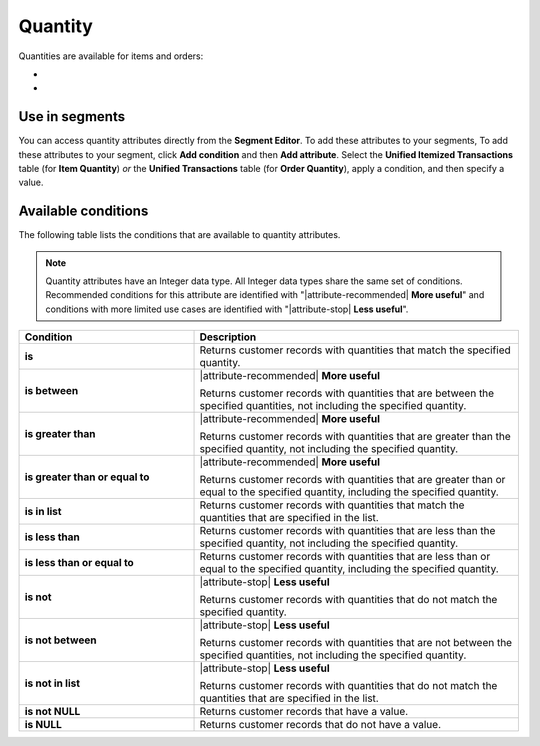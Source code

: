 .. 
.. https://docs.amperity.com/reference/
.. 


.. meta::
    :description lang=en:
        The quantity of items and of orders.

.. meta::
    :content class=swiftype name=body data-type=text:
        The quantity of items and of orders.

.. meta::
    :content class=swiftype name=title data-type=string:
        Quantity

==================================================
Quantity
==================================================

.. attribute-quantity-start

Quantities are available for items and orders:

* .. include:: ../../shared/terms.rst
     :start-after: .. term-item-quantity-start
     :end-before: .. term-item-quantity-end
* .. include:: ../../shared/terms.rst
     :start-after: .. term-order-quantity-start
     :end-before: .. term-order-quantity-end

.. attribute-quantity-end


.. _attribute-quantity-segment:

Use in segments
==================================================

.. attribute-quantity-access-start

You can access quantity attributes directly from the **Segment Editor**. To add these attributes to your segments, To add these attributes to your segment, click **Add condition** and then **Add attribute**. Select the **Unified Itemized Transactions** table (for **Item Quantity**) *or* the **Unified Transactions** table (for **Order Quantity**), apply a condition, and then specify a value.

.. attribute-quantity-access-end


.. _attribute-quantity-conditions:

Available conditions
==================================================

.. attribute-quantity-conditions-start

The following table lists the conditions that are available to quantity attributes.

.. note:: Quantity attributes have an Integer data type. All Integer data types share the same set of conditions. Recommended conditions for this attribute are identified with "|attribute-recommended| **More useful**" and conditions with more limited use cases are identified with "|attribute-stop| **Less useful**".

.. list-table::
   :widths: 35 65
   :header-rows: 1

   * - Condition
     - Description
   * - **is**
     - Returns customer records with quantities that match the specified quantity.

   * - **is between**
     - |attribute-recommended| **More useful**

       Returns customer records with quantities that are between the specified quantities, not including the specified quantity.

   * - **is greater than**
     - |attribute-recommended| **More useful**

       Returns customer records with quantities that are greater than the specified quantity, not including the specified quantity.

   * - **is greater than or equal to**
     - |attribute-recommended| **More useful**

       Returns customer records with quantities that are greater than or equal to the specified quantity, including the specified quantity.

   * - **is in list**
     - Returns customer records with quantities that match the quantities that are specified in the list.

   * - **is less than**
     - Returns customer records with quantities that are less than the specified quantity, not including the specified quantity.

   * - **is less than or equal to**
     - Returns customer records with quantities that are less than or equal to the specified quantity, including the specified quantity.

   * - **is not**
     - |attribute-stop| **Less useful**

       Returns customer records with quantities that do not match the specified quantity.

   * - **is not between**
     - |attribute-stop| **Less useful**

       Returns customer records with quantities that are not between the specified quantities, not including the specified quantity.

   * - **is not in list**
     - |attribute-stop| **Less useful**

       Returns customer records with quantities that do not match the quantities that are specified in the list.

   * - **is not NULL**
     - Returns customer records that have a value.

   * - **is NULL**
     - Returns customer records that do not have a value.

.. attribute-quantity-conditions-end
